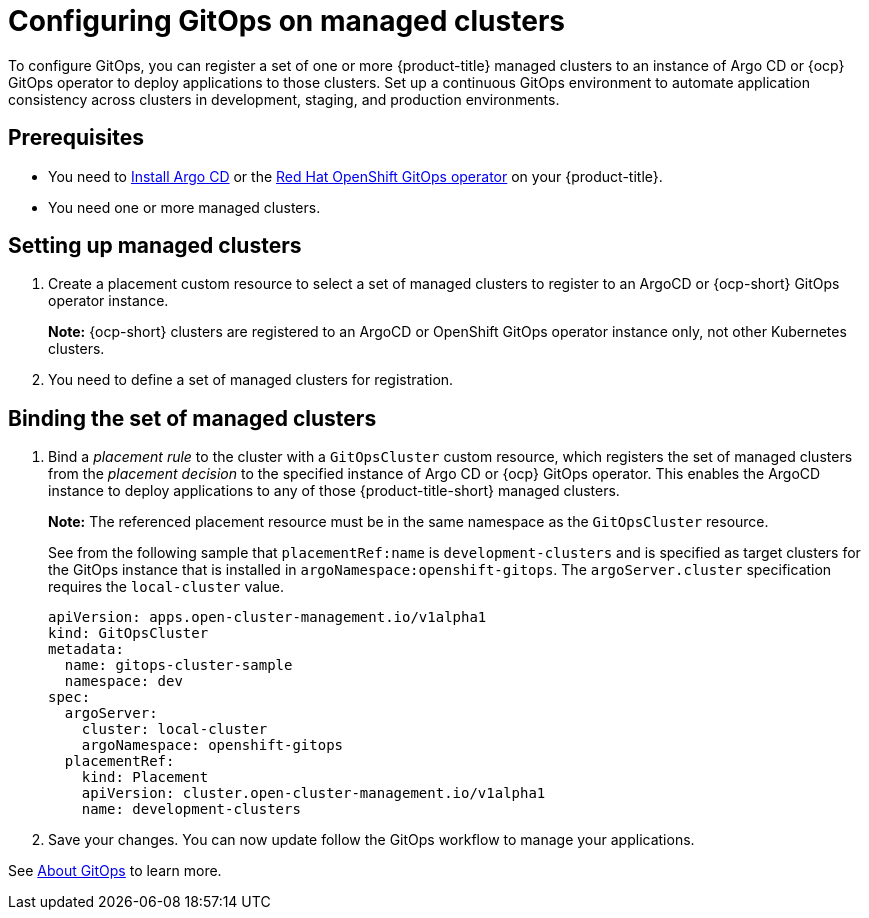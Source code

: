 
[#gitops-config]
= Configuring GitOps on managed clusters

To configure GitOps, you can register a set of one or more {product-title} managed clusters to an instance of Argo CD or {ocp} GitOps operator to deploy applications to those clusters. Set up a continuous GitOps environment to automate application consistency across clusters in development, staging, and production environments.

[#prerequisites-argo]
== Prerequisites 

* You need to https://argoproj.github.io/argo-cd/getting_started/#1-install-argo-cd[Install Argo CD] or the https://access.redhat.com/documentation/en-us/openshift_container_platform/4.7/html/cicd/gitops[Red Hat OpenShift GitOps operator] on your {product-title}.

* You need one or more managed clusters.

[#setting-up-managed]
== Setting up managed clusters

//Please refer to THIS DOC for creating a placement. -- we need to point to this when it is ready in issue https://github.com/open-cluster-management/backlog/issues/12767 (waiting on doc to link here)

. Create a placement custom resource to select a set of managed clusters to register to an ArgoCD or {ocp-short} GitOps operator instance. 

+
*Note:* {ocp-short} clusters are registered to an ArgoCD or OpenShift GitOps operator instance only, not other Kubernetes clusters.

. You need to define a set of managed clusters for registration. 

[#bind-argo]
== Binding the set of managed clusters 

. Bind a _placement rule_ to the cluster with a `GitOpsCluster` custom resource, which registers the set of managed clusters from the _placement decision_ to the specified instance of Argo CD or {ocp} GitOps operator. This enables the ArgoCD instance to deploy applications to any of those {product-title-short} managed clusters. 

+
*Note:* The referenced placement resource must be in the same namespace as the `GitOpsCluster` resource.

+
See from the following sample that `placementRef:name` is `development-clusters` and is specified as target clusters for the GitOps instance that is installed in `argoNamespace:openshift-gitops`. The `argoServer.cluster` specification requires the `local-cluster` value.

+
[source,yaml]
----
apiVersion: apps.open-cluster-management.io/v1alpha1
kind: GitOpsCluster
metadata:
  name: gitops-cluster-sample
  namespace: dev
spec:
  argoServer:
    cluster: local-cluster
    argoNamespace: openshift-gitops
  placementRef:
    kind: Placement
    apiVersion: cluster.open-cluster-management.io/v1alpha1
    name: development-clusters
----

. Save your changes. You can now update follow the GitOps workflow to manage your applications.

See link:https://access.redhat.com/documentation/en-us/openshift_container_platform/4.7/html-single/cicd/index#understanding-openshift-gitops[About GitOps] to learn more.

